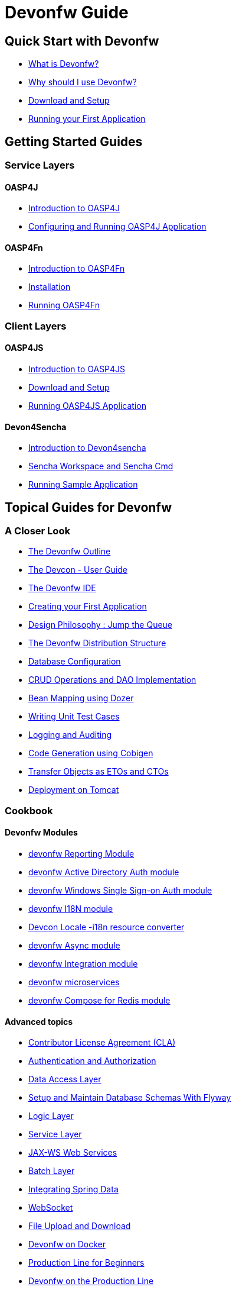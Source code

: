 = Devonfw Guide

== Quick Start with Devonfw

- link:getting-started-what-is-devonfw[What is Devonfw?]
- link:getting-started-why-should-i-use-devonfw[Why should I use Devonfw?]
- link:getting-started-download-and-setup[Download and Setup]
- link:getting-started-running-sample-application[Running your First Application]

== Getting Started Guides

=== Service Layers

==== OASP4J

- link:getting-started-introduction-to-oasp4j[Introduction to OASP4J]
- link:getting-started-configuring-and-running-oasp4j-application[Configuring and Running OASP4J Application]

==== OASP4Fn

- link:getting-started-introduction-to-oasp4fn[Introduction to OASP4Fn]
- link:getting-started-installation-of-oasp4fn[Installation]
- link:getting-started-running-oasp4fn[Running OASP4Fn]

=== Client Layers

==== OASP4JS

- link:Client-GUI-Angular-Introduction-to-oasp4js[Introduction to OASP4JS]
- link:Client-GUI-Angular-download-and-setup-oasp4js[Download and Setup]
- link:Client-GUI-Angular-run-oasp4js[Running OASP4JS Application]

==== Devon4Sencha

- link:Client-GUI-Sencha-Introduction-to-Devon4sencha[Introduction to Devon4sencha]
- link:Client-GUI-Sencha-Workspace-and-Sencha-Cmd[Sencha Workspace and Sencha Cmd]
- link:Client-GUI-Sencha-running-sample-application[Running Sample Application]

== Topical Guides for Devonfw

=== A Closer Look

- link:getting-started-knowing-more-about-Devonfw[The Devonfw Outline]
- link:devcon-user-guide[The Devcon - User Guide]
- link:getting-started-the-devon-ide[The Devonfw IDE]
- link:getting-started-creating-new-devonfw-oasp4j-application[Creating your First Application]
- link:Client-GUI-Angular-design-jump-the-queue[Design Philosophy : Jump the Queue]
- link:getting-started-distribution-structure[The Devonfw Distribution Structure]
- link:getting-started-database-configuration[Database Configuration]
- link:getting-started-crud-operations[CRUD Operations and DAO Implementation] 
- link:getting-started-bean-mapping-using-dozer[Bean Mapping using Dozer]
- link:getting-started-writing-unittest-cases[Writing Unit Test Cases]
- link:getting-started-logging-and-auditing[Logging and Auditing] 
- link:getting-started-Cobigen[Code Generation using Cobigen]
- link:getting-started-transfer-objects[Transfer Objects as ETOs and CTOs] 
- link:getting-started-deployment-on-tomcat[Deployment on Tomcat]

=== Cookbook

==== Devonfw Modules

- link:cookbook-reporting-module[devonfw Reporting Module]
- link:cookbook-winauth-ad-module[devonfw Active Directory Auth module]
- link:cookbook-winauth-sso-module[devonfw Windows Single Sign-on Auth module]
- link:cookbook-i18n-module[devonfw I18N module]
- link:cookbook-i18n-resource-converter[Devcon Locale -i18n resource converter]
- link:cookbook-async-module[devonfw Async module]
- link:cookbook-integration-module[devonfw Integration module]
- link:devon-microservices[devonfw microservices]
- link:cookbook-compose-for-redis-module[devonfw Compose for Redis module]

==== Advanced topics

- link:cookbook-cla[Contributor License Agreement (CLA)]
- link:cookbook-security-layer[Authentication and Authorization]
- link:getting-started-Data-Access-Layer[Data Access Layer] 
- link:getting-started-flyway-database-migration[Setup and Maintain Database Schemas With Flyway]
- link:getting-started-logic-layer[Logic Layer]
- link:getting-started-Creating-Rest-Service[Service Layer] 
- link:cookbook-JAX-WS-WebServices[JAX-WS Web Services]
- link:cookbook-batch-layer[Batch Layer]
- link:cookbook-spring-data[Integrating Spring Data]
- link:cookbook-websocket[WebSocket]
- link:cookbook-File-Upload-and-Download[File Upload and Download]
- link:cookbook-dockerization[Devonfw on Docker]
- link:devon-guide-production-line-for-beginners[Production Line for Beginners]
- link:devon-guide-production-line[Devonfw on the Production Line]
- link:devon-in-bluemix[Devonfw in IBM Bluemix]
- link:Configuring-&-Running-Bootified-WAR[Configuring & Running Bootified WAR]
- link:cookbook-Deployment-on-Wildfly[Deployment on Wildfly]
- link:cookbook-Deployment-on-WebSphere[Deployment on WebSphere]
- link:Deployment-on-WebLogic[Deployment on WebLogic]
- link:cookbook-cobigen-advanced-use-cases-soap-and-nested-data[Cobigen advanced use cases: SOAP and nested data]
- link:Compatibility-guide-for-Java7-Java8-and-Tomcat7-Tomcat8[Compatibility guide for Java7, Java8, and Tomcat7, Tomcat8]
- link:Dockerfile-for-the-maven-based-spring.io-projects[Dockerfile for the Maven based spring.io Projects]
- link:cookbook-devon-jhipster-module[Creating Entity with Devon JHipster Module]
- link:Cookbook-OSS-Compliance[OSS Compliance]
- link:Cookbook-Swagger[Swagger Integration]

== Topical Guides for Service Layers

=== OASP4J

==== A Closer Look

- link:oasp4j-creating-new-oasp4j-application[Creating New OASP4J Application]
- link:oasp4j-application-structure[OASP4J Application structure]
- link:oasp4j-architecture[OASP4J Architecture]
- link:oasp4j-components[OASP4J Components]
- link:oasp4j-layers[OASP4J Layers]
- link:getting-started-understanding-oasp4j-spring-boot-config[OASP4J and Spring Boot Configuration]
- link:oasp4j-validations[OASP4J Validations]
- link:oasp4j-testing[OASP4J Testing]
- link:oasp4j-deployment[OASP4J Deployment]

==== Cookbook

- link:OASP4J-project-without-database[OASP4J Without Database]
- link:oasp4j-creating-own-components[Creating Own Components]
- link:oasp4j-creating-own-components-with-cobigen[Creating Component's Structure using Cobigen]
- link:oasp4j-addons[OASP4J Additional Functionalities]
- link:Spring-boot-admin-Integration-with-OASP4J[Spring Boot Admin Integration with OASP4J]

=== OASP4Fn

==== A Closer Look

- link:oaspfn-building-your-application[Creating new OASP4Fn Application]
- link:oaspfn-application-structure[Application Structure]
- link:oaspfn-API[Application Program Interface]
- link:oaspfn-adapters[Adapters]
- link:oaspfn-application-configuration[Application Configuration]
- link:oaspfn-CLI[Command Line Interface]
- link:oaspfn-application-testing[Application Testing]
- link:oaspfn-application-deployment[Application Deployment]

== Topical Guides for Client Layers

=== OASP4JS

==== A Closer Look

- link:Client-GUI-Angular-Create-New-oasp4js-Application[Creating new OASP4JS Application]
- link:Client-GUI-Angular-oasp4js-app-structure[OASP4JS Application Structure]
- link:Client-GUI-Angular-oasp4js-architecture[OASP4JS Architecture]
- link:Client-GUI-Angular-oasp4js-managing-angular-components[Managing Angular Components]
- link:Client-GUI-Angular-oasp4js-managing-angular-services[Managing Angular Services]
- link:Client-GUI-Angular-oasp4js-deployment[OASP4JS Deployment]

==== Cookbook

- link:oasp4js-npm-yarn-workflow[NPM and Yarn workflow]
- link:oasp4js-angular-i18n[OASP4JS Angular i18n]
- link:Client-GUI-Angular-a11y-accessibility[OASP4JS Angular A11y Accessibility]
- link:Client-GUI-Angular-Update-Angular-CLI[OASP4JS Update Angular CLI]

=== Devon4Sencha

==== A Closer Look

- link:Client-GUI-Sencha-create-new-application[Create New Application]
- link:Client-GUI-Sencha-Anatomy-of-a-Devon4sencha-application[Anatomy of the Application]
- link:Client-GUI-Sencha-devon4sencha-application-structure[Devon4sencha Application Structure]
- link:Client-GUI-Sencha-code-conventions[Code Conventions]
- link:sencha-generation[Sencha CRUD generation]
- link:Client-GUI-Sencha-create-new-page[Create a New Page]
- link:Client-GUI-Sencha-create-a-CRUD-page[Create a New CRUD Page]
- link:Client-GUI-Sencha-completing-CRUD-example[Complete CRUD example]
- link:Client-GUI-Sencha-define-ext-component[Define an Ext Component]
- link:Client-GUI-Sencha-calling-web-service[Call Web Services]
- link:Client-GUI-Sencha-models-stores-proxies[Models Stores and Proxies]
- link:Client-GUI-Sencha-panels-windows[Panels and Windows]
- link:Client-GUI-Sencha-layouts-positioning[Layouts and Positioning]
- link:Client-GUI-Sencha-Grids[Grids]
- link:Client-GUI-Sencha-Forms[Forms]

==== Cookbook

- link:Client-GUI-Sencha-cors[CORS and Protection against Cross Site Scripting]
- link:Client-GUI-Sencha-security[Security]
- link:Client-GUI-Sencha-theming[Sencha Theming]
- link:Client-GUI-Sencha-error-processing[Error Processing]
- link:Client-GUI-Sencha-i18n[Internationalization]
- link:Client-GUI-Sencha-Simlets-Simulate-Server-Responses[Mocks with Simlets simulating server responses]
- link:Client-GUI-Sencha-devon4Sencha-best-practices[Best Practices developing Devon4Sencha apps]
- link:Client-GUI-Sencha-devon4Sencha-tools[JavaScript Code Analysis Tools]
- link:Client-GUI-Sencha-devon4Sencha-code-review[How to do effective Devon4Sencha Code Reviews]
- link:Client-GUI-Sencha-devon4Sencha-test[Devon4Sencha Testing Tools]
- link:Client-GUI-Sencha-with-devonfw-microservices[Devon4Sencha apps with devonfw microservices]
- link:Client-GUI-Cordova-How-to-start-cordova-project[Start a Cordrova project from a Sencha Project]

== IDE and Project Setup with Eclipse Oomph

- link:Oomph_ide-setup-oomph[Setting up an IDE with Oomph]
- link:Oomph_devon-ide-oomph[Devon IDE Oomph Setup Definition]
- link:Oomph_working-with-oomph[Using Oomph]
- link:Oomph_oomph-basics[Oomph Task Basics]
- link:Oomph_adding-content[Contributing to the Index]
- link:Oomph_product[Creating an Oomph Product]
- link:Oomph_project[Creating an Oomph project]
- link:Oomph_troubleshooting[Troubleshooting Oomph Setups]

== Contributing

- link:Contributing-Wiki[Wiki Contribution using AsciiDoc]
- link:Contributing-Code[Code Contribution]
- link:Contributing-Development-Guidelines[Development Guidelines]
- link:Contributing-Git-Fork-Guide[Working with Forked Repositories]
- link:Contributing-Code-of-Conduct[Code of Conduct]

== Appendix

- link:release-notes-version-2.4[Release Notes devonfw version 2.4]
- link:release-notes-version-2.3[Release Notes devonfw version 2.3]
- link:release-notes-version-2.2[Release Notes devonfw version 2.2]
- link:release-notes-version-2.1[Release Notes devonfw version 2.1]
- link:devon-guide-frequently-asked-questions[Frequently Asked Questions (FAQ)]
- link:devon-guide-working-with-git-and-github[Working with Git and Github]
- link:devon-guide-devonfw-dist-developers-guide[Devonfw Dist (IDE) Developers Guide]
- link:devcon-command-reference[Devcon Command Reference]
- link:devcon-command-developers-guide[Devcon Command Developers Guide]
- link:devon-guide-Devon-Module-Developer-Guide[Devcon Module Developers Guide]
- link:components-list[Components List]
////
- link:201_210_migrate[Migrating from DevonFW 2.0.1 to DevonFW 2.1.0]
////
- link:devon-guide-devonfw-dist-user-guide-for-linux[User guide for devon Dist in Linux]
- link:IP-components-to-Open-Source-software[IP-components-to-Open-Source-software]
